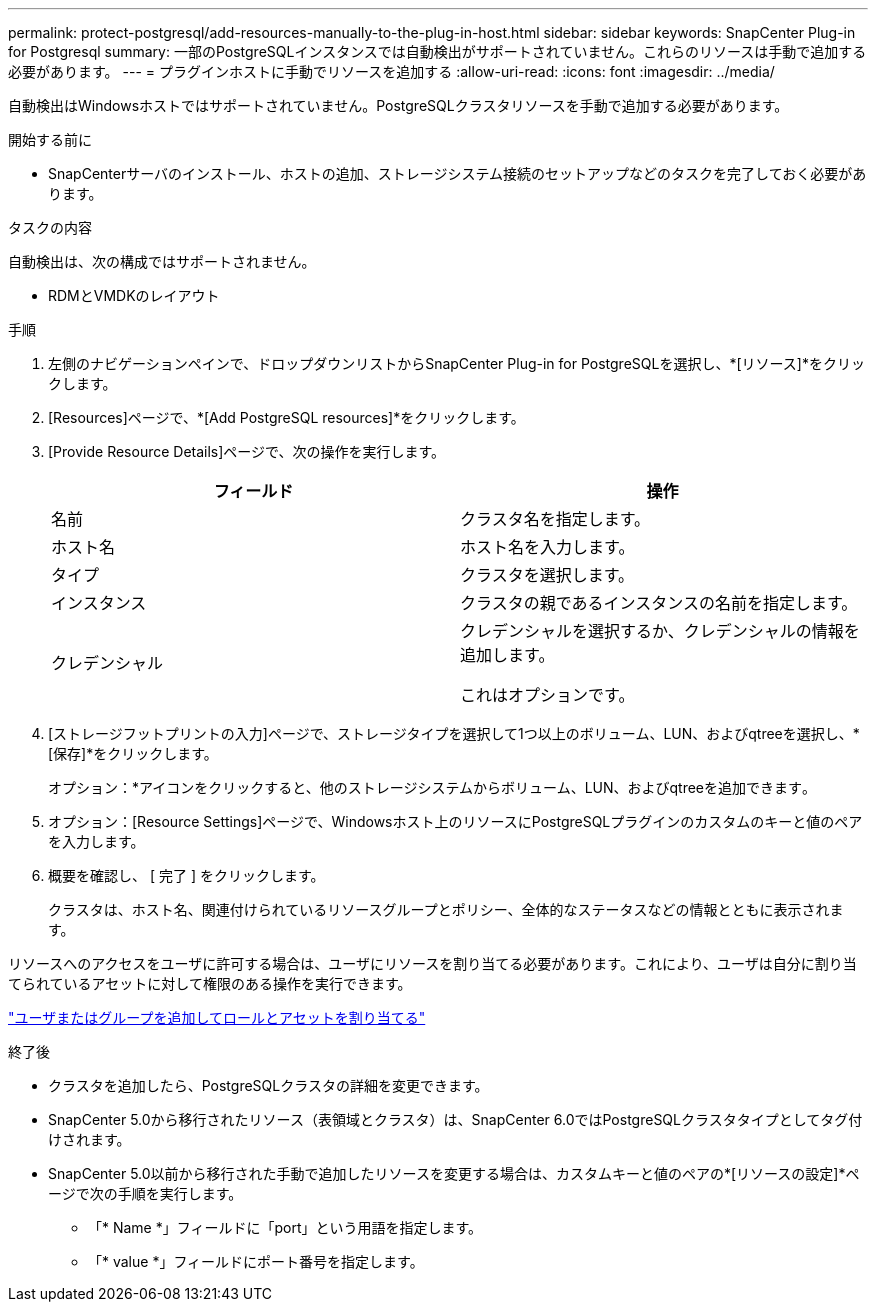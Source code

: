 ---
permalink: protect-postgresql/add-resources-manually-to-the-plug-in-host.html 
sidebar: sidebar 
keywords: SnapCenter Plug-in for Postgresql 
summary: 一部のPostgreSQLインスタンスでは自動検出がサポートされていません。これらのリソースは手動で追加する必要があります。 
---
= プラグインホストに手動でリソースを追加する
:allow-uri-read: 
:icons: font
:imagesdir: ../media/


[role="lead"]
自動検出はWindowsホストではサポートされていません。PostgreSQLクラスタリソースを手動で追加する必要があります。

.開始する前に
* SnapCenterサーバのインストール、ホストの追加、ストレージシステム接続のセットアップなどのタスクを完了しておく必要があります。


.タスクの内容
自動検出は、次の構成ではサポートされません。

* RDMとVMDKのレイアウト


.手順
. 左側のナビゲーションペインで、ドロップダウンリストからSnapCenter Plug-in for PostgreSQLを選択し、*[リソース]*をクリックします。
. [Resources]ページで、*[Add PostgreSQL resources]*をクリックします。
. [Provide Resource Details]ページで、次の操作を実行します。
+
|===
| フィールド | 操作 


 a| 
名前
 a| 
クラスタ名を指定します。



 a| 
ホスト名
 a| 
ホスト名を入力します。



 a| 
タイプ
 a| 
クラスタを選択します。



 a| 
インスタンス
 a| 
クラスタの親であるインスタンスの名前を指定します。



 a| 
クレデンシャル
 a| 
クレデンシャルを選択するか、クレデンシャルの情報を追加します。

これはオプションです。

|===
. [ストレージフットプリントの入力]ページで、ストレージタイプを選択して1つ以上のボリューム、LUN、およびqtreeを選択し、*[保存]*をクリックします。
+
オプション：*アイコンをクリックすると、他のストレージシステムからボリューム、LUN、およびqtreeを追加できますimage:../media/add_policy_from_resourcegroup.gif[""]。

. オプション：[Resource Settings]ページで、Windowsホスト上のリソースにPostgreSQLプラグインのカスタムのキーと値のペアを入力します。
. 概要を確認し、 [ 完了 ] をクリックします。
+
クラスタは、ホスト名、関連付けられているリソースグループとポリシー、全体的なステータスなどの情報とともに表示されます。



リソースへのアクセスをユーザに許可する場合は、ユーザにリソースを割り当てる必要があります。これにより、ユーザは自分に割り当てられているアセットに対して権限のある操作を実行できます。

link:https://docs.netapp.com/us-en/snapcenter/install/task_add_a_user_or_group_and_assign_role_and_assets.html["ユーザまたはグループを追加してロールとアセットを割り当てる"]

.終了後
* クラスタを追加したら、PostgreSQLクラスタの詳細を変更できます。
* SnapCenter 5.0から移行されたリソース（表領域とクラスタ）は、SnapCenter 6.0ではPostgreSQLクラスタタイプとしてタグ付けされます。
* SnapCenter 5.0以前から移行された手動で追加したリソースを変更する場合は、カスタムキーと値のペアの*[リソースの設定]*ページで次の手順を実行します。
+
** 「* Name *」フィールドに「port」という用語を指定します。
** 「* value *」フィールドにポート番号を指定します。



